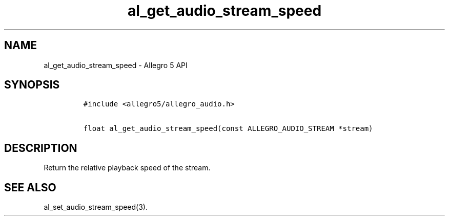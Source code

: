 .\" Automatically generated by Pandoc 3.1.3
.\"
.\" Define V font for inline verbatim, using C font in formats
.\" that render this, and otherwise B font.
.ie "\f[CB]x\f[]"x" \{\
. ftr V B
. ftr VI BI
. ftr VB B
. ftr VBI BI
.\}
.el \{\
. ftr V CR
. ftr VI CI
. ftr VB CB
. ftr VBI CBI
.\}
.TH "al_get_audio_stream_speed" "3" "" "Allegro reference manual" ""
.hy
.SH NAME
.PP
al_get_audio_stream_speed - Allegro 5 API
.SH SYNOPSIS
.IP
.nf
\f[C]
#include <allegro5/allegro_audio.h>

float al_get_audio_stream_speed(const ALLEGRO_AUDIO_STREAM *stream)
\f[R]
.fi
.SH DESCRIPTION
.PP
Return the relative playback speed of the stream.
.SH SEE ALSO
.PP
al_set_audio_stream_speed(3).
